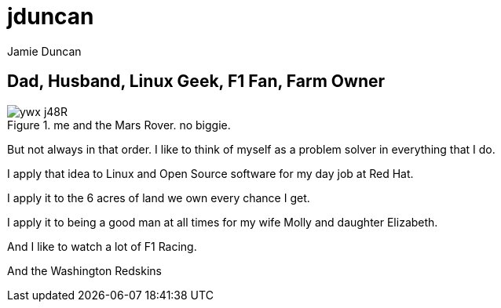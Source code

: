 = jduncan
:author: Jamie Duncan
:date: 2016-10-20 11:32
:modified: 2016-10-20 11:32
:slug: jduncan
:summary: a bit about jduncan
:category: page
:tags: about,life,jduncan

== Dad, Husband, Linux Geek, F1 Fan, Farm Owner

.me and the Mars Rover. no biggie.
image::https://pbs.twimg.com/profile_images/667454843930419200/ywx-j48R.jpg[]

But not always in that order. I like to think of myself as a problem solver in everything that I do.

I apply that idea to Linux and Open Source software for my day job at Red Hat.

I apply it to the 6 acres of land we own every chance I get.

I apply it to being a good man at all times for my wife Molly and daughter Elizabeth.

And I like to watch a lot of F1 Racing.

And the Washington Redskins
